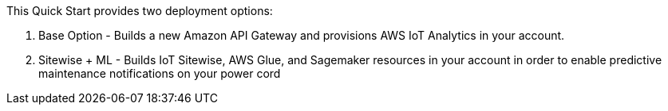 This Quick Start provides two deployment options:

    1. Base Option - Builds a new Amazon API Gateway
and provisions AWS IoT Analytics in your account.
    2. Sitewise + ML - Builds IoT Sitewise, AWS Glue, and Sagemaker resources in your account in order to enable
predictive maintenance notifications on your power cord